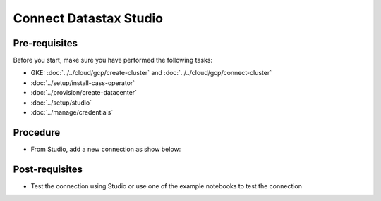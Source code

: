 Connect Datastax Studio
=======================

Pre-requisites
--------------
Before you start, make sure you have performed the following tasks:

* GKE: :doc:`../../cloud/gcp/create-cluster` and :doc:`../../cloud/gcp/connect-cluster`
* :doc:`../setup/install-cass-operator`
* :doc:`../provision/create-datacenter`
* :doc:`../setup/studio`
* :doc:`../manage/credentials`

Procedure
---------
* From Studio, add a new connection as show below:

.. image:: ../../images/studio.png
  :alt: Studio Connection Details

Post-requisites
---------------
* Test the connection using Studio or use one of the example notebooks to test the connection